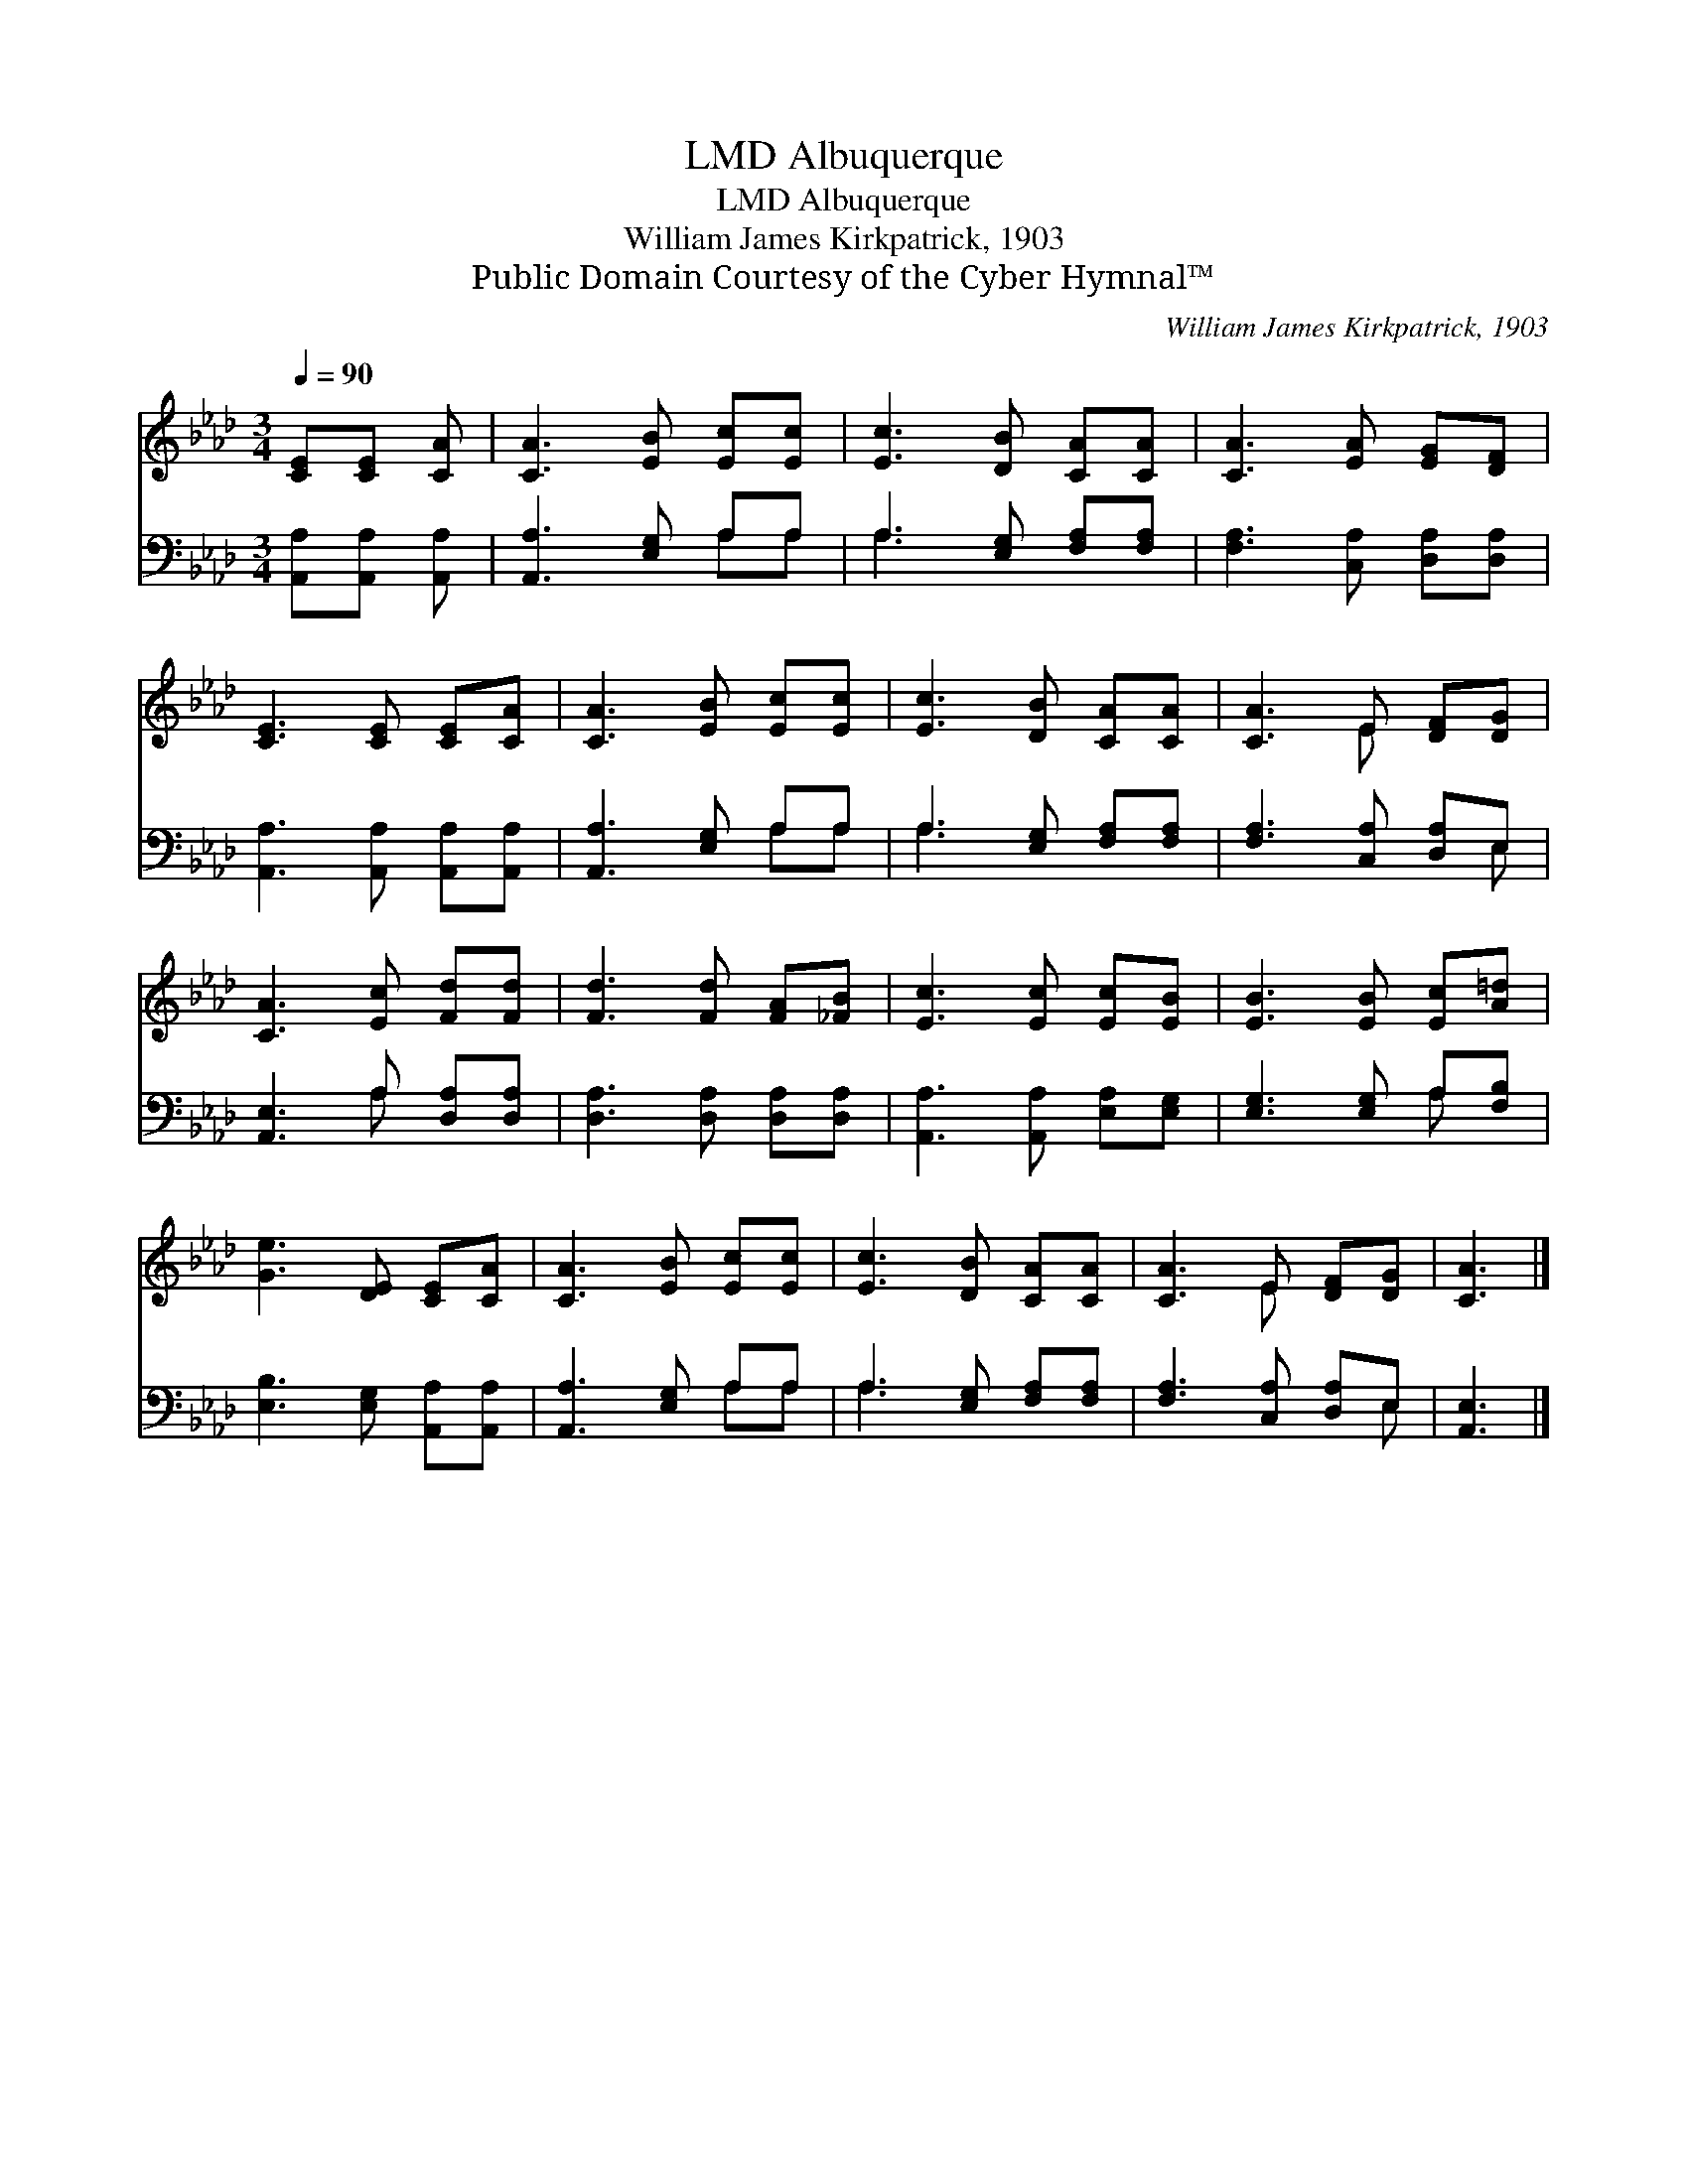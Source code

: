 X:1
T:Albuquerque, LMD
T:Albuquerque, LMD
T:William James Kirkpatrick, 1903
T:Public Domain Courtesy of the Cyber Hymnal™
C:William James Kirkpatrick, 1903
Z:Public Domain
Z:Courtesy of the Cyber Hymnal™
%%score ( 1 2 ) ( 3 4 )
L:1/8
Q:1/4=90
M:3/4
K:Ab
V:1 treble 
V:2 treble 
V:3 bass 
V:4 bass 
V:1
 [CE][CE] [CA] | [CA]3 [EB] [Ec][Ec] | [Ec]3 [DB] [CA][CA] | [CA]3 [EA] [EG][DF] | %4
 [CE]3 [CE] [CE][CA] | [CA]3 [EB] [Ec][Ec] | [Ec]3 [DB] [CA][CA] | [CA]3 E [DF][DG] | %8
 [CA]3 [Ec] [Fd][Fd] | [Fd]3 [Fd] [FA][_FB] | [Ec]3 [Ec] [Ec][EB] | [EB]3 [EB] [Ec][A=d] | %12
 [Ge]3 [DE] [CE][CA] | [CA]3 [EB] [Ec][Ec] | [Ec]3 [DB] [CA][CA] | [CA]3 E [DF][DG] | [CA]3 |] %17
V:2
 x3 | x6 | x6 | x6 | x6 | x6 | x6 | x3 E x2 | x6 | x6 | x6 | x6 | x6 | x6 | x6 | x3 E x2 | x3 |] %17
V:3
 [A,,A,][A,,A,] [A,,A,] | [A,,A,]3 [E,G,] A,A, | A,3 [E,G,] [F,A,][F,A,] | %3
 [F,A,]3 [C,A,] [D,A,][D,A,] | [A,,A,]3 [A,,A,] [A,,A,][A,,A,] | [A,,A,]3 [E,G,] A,A, | %6
 A,3 [E,G,] [F,A,][F,A,] | [F,A,]3 [C,A,] [D,A,]E, | [A,,E,]3 A, [D,A,][D,A,] | %9
 [D,A,]3 [D,A,] [D,A,][D,A,] | [A,,A,]3 [A,,A,] [E,A,][E,G,] | [E,G,]3 [E,G,] A,[F,B,] | %12
 [E,B,]3 [E,G,] [A,,A,][A,,A,] | [A,,A,]3 [E,G,] A,A, | A,3 [E,G,] [F,A,][F,A,] | %15
 [F,A,]3 [C,A,] [D,A,]E, | [A,,E,]3 |] %17
V:4
 x3 | x4 A,A, | A,3 x3 | x6 | x6 | x4 A,A, | A,3 x3 | x5 E, | x3 A, x2 | x6 | x6 | x4 A, x | x6 | %13
 x4 A,A, | A,3 x3 | x5 E, | x3 |] %17

